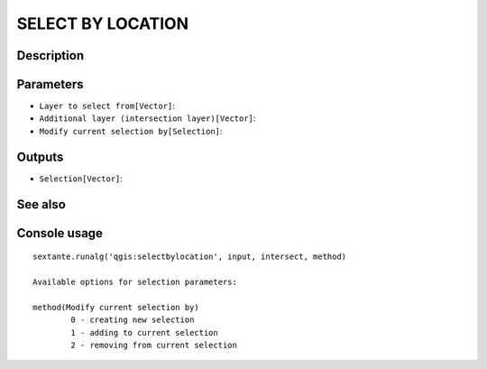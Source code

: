 SELECT BY LOCATION
==================

Description
-----------

Parameters
----------

- ``Layer to select from[Vector]``:
- ``Additional layer (intersection layer)[Vector]``:
- ``Modify current selection by[Selection]``:

Outputs
-------

- ``Selection[Vector]``:

See also
---------


Console usage
-------------


::

	sextante.runalg('qgis:selectbylocation', input, intersect, method)

	Available options for selection parameters:

	method(Modify current selection by)
		0 - creating new selection
		1 - adding to current selection
		2 - removing from current selection
